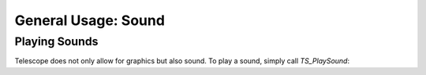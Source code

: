 General Usage: Sound
=====================

Playing Sounds
**************

Telescope does not only allow for graphics but also sound. To play a sound, simply call `TS_PlaySound`:

.. doxygenfunction:: TS_PlaySound
